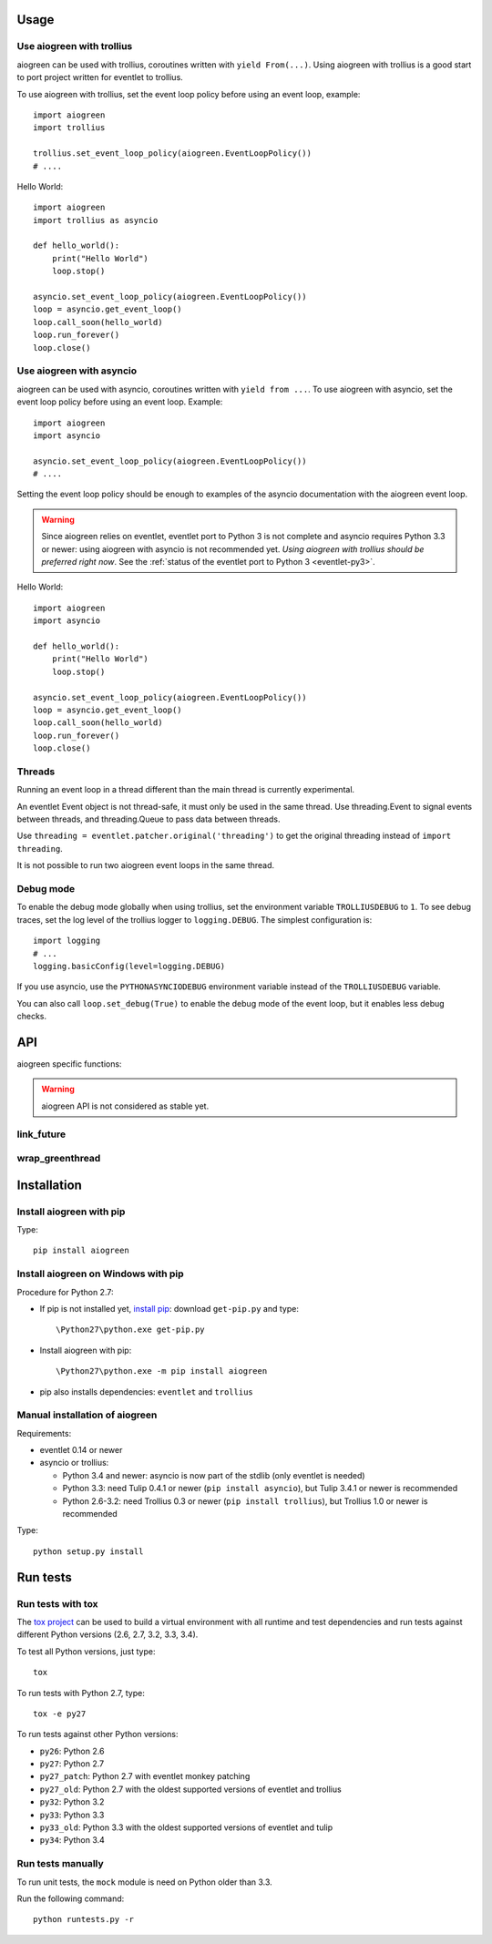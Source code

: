 Usage
=====

Use aiogreen with trollius
--------------------------

aiogreen can be used with trollius, coroutines written with ``yield
From(...)``. Using aiogreen with trollius is a good start to port project
written for eventlet to trollius.

To use aiogreen with trollius, set the event loop policy before using an event
loop, example::

    import aiogreen
    import trollius

    trollius.set_event_loop_policy(aiogreen.EventLoopPolicy())
    # ....

Hello World::

    import aiogreen
    import trollius as asyncio

    def hello_world():
        print("Hello World")
        loop.stop()

    asyncio.set_event_loop_policy(aiogreen.EventLoopPolicy())
    loop = asyncio.get_event_loop()
    loop.call_soon(hello_world)
    loop.run_forever()
    loop.close()

.. seealso::
   `Trollius documentation <http://trollius.readthedocs.org/>`_.


Use aiogreen with asyncio
-------------------------

aiogreen can be used with asyncio, coroutines written with ``yield from ...``.
To use aiogreen with asyncio, set the event loop policy before using an event
loop. Example::

    import aiogreen
    import asyncio

    asyncio.set_event_loop_policy(aiogreen.EventLoopPolicy())
    # ....

Setting the event loop policy should be enough to examples of the asyncio
documentation with the aiogreen event loop.

.. warning::
   Since aiogreen relies on eventlet, eventlet port to Python 3 is not complete
   and asyncio requires Python 3.3 or newer: using aiogreen with asyncio is not
   recommended yet. *Using aiogreen with trollius should be preferred right
   now*.  See the :ref:`status of the eventlet port to Python 3
   <eventlet-py3>`.

Hello World::

    import aiogreen
    import asyncio

    def hello_world():
        print("Hello World")
        loop.stop()

    asyncio.set_event_loop_policy(aiogreen.EventLoopPolicy())
    loop = asyncio.get_event_loop()
    loop.call_soon(hello_world)
    loop.run_forever()
    loop.close()

.. seealso::
   The `asyncio documentation
   <https://docs.python.org/dev/library/asyncio.html>`_.


Threads
-------

Running an event loop in a thread different than the main thread is currently
experimental.

An eventlet Event object is not thread-safe, it must only be used in the
same thread. Use threading.Event to signal events between threads,
and threading.Queue to pass data between threads.

Use ``threading = eventlet.patcher.original('threading')`` to get the original
threading instead of ``import threading``.

It is not possible to run two aiogreen event loops in the same thread.


Debug mode
----------

To enable the debug mode globally when using trollius, set the environment
variable ``TROLLIUSDEBUG`` to ``1``. To see debug traces, set the log level of
the trollius logger to ``logging.DEBUG``.  The simplest configuration is::

   import logging
   # ...
   logging.basicConfig(level=logging.DEBUG)

If you use asyncio,  use the ``PYTHONASYNCIODEBUG`` environment variable
instead of the ``TROLLIUSDEBUG`` variable.

You can also call ``loop.set_debug(True)`` to enable the debug mode of the
event loop, but it enables less debug checks.

.. seealso::
   Read the `Develop with asyncio
   <https://docs.python.org/dev/library/asyncio-dev.html>`_ section of the
   asyncio documentation.


API
===

aiogreen specific functions:

.. warning::
   aiogreen API is not considered as stable yet.

link_future
-----------

.. function:: link_future(future, loop=None)

   Wait for a future, a task, or a coroutine object from a greenthread.

   Return the result or raise the exception of the future.

   The function must not be called from the greenthread of the aiogreen event
   loop.

   .. versionchanged:: 0.3

      Coroutine objects are also accepted. Added the *loop* parameter.
      An exception is raised if it is called from the greenthread of the
      aiogreen event loop.

   Example of greenthread waiting for a trollius task. The ``progress()``
   callback is called regulary to see that the event loop in not blocked::

        import aiogreen
        import eventlet
        import trollius as asyncio
        from trollius import From, Return

        def progress():
            print("computation in progress...")
            loop.call_later(0.5, progress)

        @asyncio.coroutine
        def coro_slow_sum(x, y):
            yield From(asyncio.sleep(1.0))
            raise Return(x + y)

        def green_sum():
            loop.call_soon(progress)

            task = asyncio.async(coro_slow_sum(1, 2))

            value = aiogreen.link_future(task)
            print("1 + 2 = %s" % value)

            loop.stop()

        asyncio.set_event_loop_policy(aiogreen.EventLoopPolicy())
        eventlet.spawn(green_sum)
        loop = asyncio.get_event_loop()
        loop.run_forever()
        loop.close()

   Output::

        computation in progress...
        computation in progress...
        computation in progress...
        1 + 2 = 3

wrap_greenthread
----------------

.. function:: wrap_greenthread(gt)

   Wrap an eventlet GreenThread, or a greenlet, into a Future object.

   The Future object waits for the completion of a greenthread. The result or
   the exception of the greenthread will be stored in the Future object.

   The greenthread must be wrapped before its execution starts.  If the
   greenthread is running or already finished, an exception is raised.

   .. versionchanged:: 0.3

     An exception is now raised if the greenthread is running or already
     finished. In debug mode, the exception is not more logged to sys.stderr
     for greenthreads.

   Example of trollius coroutine waiting for a greenthread. The ``progress()``
   callback is called regulary to see that the event loop in not blocked::

        import aiogreen
        import eventlet
        import trollius as asyncio
        from trollius import From, Return

        def progress():
            print("computation in progress...")
            loop.call_later(0.5, progress)

        def slow_sum(x, y):
            eventlet.sleep(1.0)
            return x + y

        @asyncio.coroutine
        def coro_sum():
            loop.call_soon(progress)

            gt = eventlet.spawn(slow_sum, 1, 2)
            fut = aiogreen.wrap_greenthread(gt, loop=loop)

            result = yield From(fut)
            print("1 + 2 = %s" % result)

        asyncio.set_event_loop_policy(aiogreen.EventLoopPolicy())
        loop = asyncio.get_event_loop()
        loop.run_until_complete(coro_sum())
        loop.close()

   Output::

        computation in progress...
        computation in progress...
        computation in progress...
        1 + 2 = 3


Installation
============

Install aiogreen with pip
-------------------------

Type::

    pip install aiogreen

Install aiogreen on Windows with pip
------------------------------------

Procedure for Python 2.7:

* If pip is not installed yet, `install pip
  <http://www.pip-installer.org/en/latest/installing.html>`_: download
  ``get-pip.py`` and type::

  \Python27\python.exe get-pip.py

* Install aiogreen with pip::

  \Python27\python.exe -m pip install aiogreen

* pip also installs dependencies: ``eventlet`` and ``trollius``

Manual installation of aiogreen
-------------------------------

Requirements:

- eventlet 0.14 or newer
- asyncio or trollius:

  * Python 3.4 and newer: asyncio is now part of the stdlib (only eventlet is
    needed)
  * Python 3.3: need Tulip 0.4.1 or newer (``pip install asyncio``),
    but Tulip 3.4.1 or newer is recommended
  * Python 2.6-3.2: need Trollius 0.3 or newer (``pip install trollius``),
    but Trollius 1.0 or newer is recommended

Type::

    python setup.py install


Run tests
=========

Run tests with tox
------------------

The `tox project <http://testrun.org/tox/latest/>`_ can be used to build a
virtual environment with all runtime and test dependencies and run tests
against different Python versions (2.6, 2.7, 3.2, 3.3, 3.4).

To test all Python versions, just type::

    tox

To run tests with Python 2.7, type::

    tox -e py27

To run tests against other Python versions:

* ``py26``: Python 2.6
* ``py27``: Python 2.7
* ``py27_patch``: Python 2.7 with eventlet monkey patching
* ``py27_old``: Python 2.7 with the oldest supported versions of eventlet and
  trollius
* ``py32``: Python 3.2
* ``py33``: Python 3.3
* ``py33_old``: Python 3.3 with the oldest supported versions of eventlet and
  tulip
* ``py34``: Python 3.4

Run tests manually
------------------

To run unit tests, the ``mock`` module is need on Python older than 3.3.

Run the following command::

    python runtests.py -r
